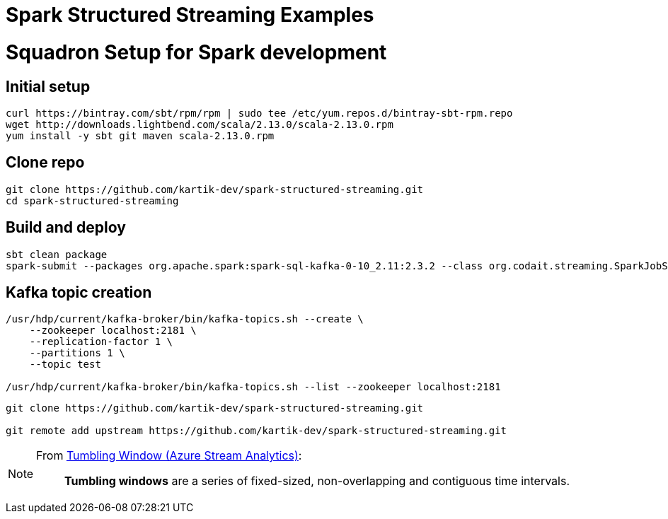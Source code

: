 # Spark Structured Streaming Examples

# Squadron Setup for Spark development

## Initial setup
```
curl https://bintray.com/sbt/rpm/rpm | sudo tee /etc/yum.repos.d/bintray-sbt-rpm.repo
wget http://downloads.lightbend.com/scala/2.13.0/scala-2.13.0.rpm
yum install -y sbt git maven scala-2.13.0.rpm 
```

## Clone repo
```
git clone https://github.com/kartik-dev/spark-structured-streaming.git
cd spark-structured-streaming
```

## Build and deploy
```
sbt clean package
spark-submit --packages org.apache.spark:spark-sql-kafka-0-10_2.11:2.3.2 --class org.codait.streaming.SparkJobSimple target/scala-2.11/integration-pattern-mqtt-spark_2.11-0.1-SNAPSHOT.jar
```

## Kafka topic creation
```
/usr/hdp/current/kafka-broker/bin/kafka-topics.sh --create \
    --zookeeper localhost:2181 \
    --replication-factor 1 \
    --partitions 1 \
    --topic test

/usr/hdp/current/kafka-broker/bin/kafka-topics.sh --list --zookeeper localhost:2181
```

```
git clone https://github.com/kartik-dev/spark-structured-streaming.git

git remote add upstream https://github.com/kartik-dev/spark-structured-streaming.git
```

[NOTE]
====
From https://msdn.microsoft.com/en-us/library/azure/dn835055.aspx[Tumbling Window (Azure Stream Analytics)]:

> *Tumbling windows* are a series of fixed-sized, non-overlapping and contiguous time intervals.
====
